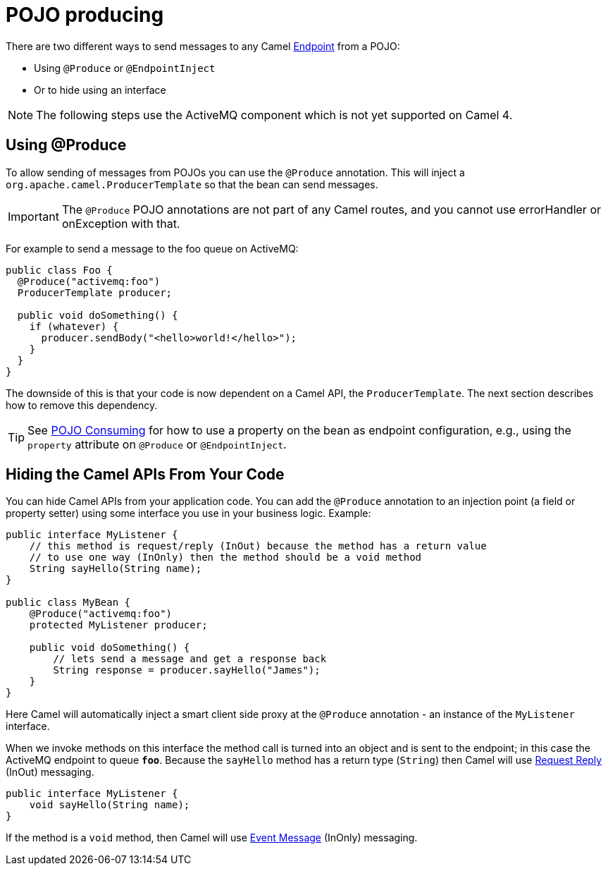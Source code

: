 = POJO producing

There are two different ways to send messages to any Camel
xref:endpoint.adoc[Endpoint] from a POJO:

- Using `@Produce` or `@EndpointInject`
- Or to hide using an interface

[NOTE]
====
The following steps use the ActiveMQ component which is not yet supported on Camel 4.
====

== Using @Produce

To allow sending of messages from POJOs you can use the `@Produce` annotation.
This will inject a `org.apache.camel.ProducerTemplate` so that the bean can send messages.

IMPORTANT: The `@Produce` POJO annotations are not part of any Camel routes, and you cannot use errorHandler or onException with that.

For example to send a message to the foo queue on ActiveMQ:

[source,java]
----
public class Foo {
  @Produce("activemq:foo")
  ProducerTemplate producer;

  public void doSomething() {
    if (whatever) {
      producer.sendBody("<hello>world!</hello>");
    }
  }
}
----

The downside of this is that your code is now dependent on a Camel API,
the `ProducerTemplate`. The next section describes how to remove this
dependency.

TIP: See xref:pojo-consuming.adoc[POJO Consuming] for how to use a property
on the bean as endpoint configuration, e.g., using the `property`
attribute on `@Produce` or `@EndpointInject`.

== Hiding the Camel APIs From Your Code

You can hide Camel APIs from your application code.
You can add the `@Produce` annotation to an injection
point (a field or property setter) using some interface
you use in your business logic. Example:

[source,java]
----
public interface MyListener {
    // this method is request/reply (InOut) because the method has a return value
    // to use one way (InOnly) then the method should be a void method
    String sayHello(String name);
}

public class MyBean {
    @Produce("activemq:foo")
    protected MyListener producer;

    public void doSomething() {
        // lets send a message and get a response back
        String response = producer.sayHello("James");
    }
}
----

Here Camel will automatically inject a smart client side proxy at
the `@Produce` annotation - an instance of the `MyListener`
interface.

When we invoke methods on this interface the method call is
turned into an object and is sent to the
endpoint; in this case the ActiveMQ endpoint to
queue *`foo`*. Because the `sayHello` method has a return type (`String`) then Camel
will use xref:components:eips:requestReply-eip.adoc[Request Reply] (InOut) messaging.

[source,java]
----
public interface MyListener {
    void sayHello(String name);
}
----

If the method is a `void` method, then Camel will use xref:components:eips:event-message.adoc[Event Message] (InOnly) messaging.

